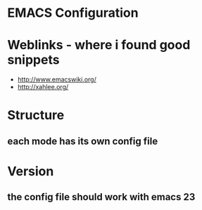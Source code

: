 * EMACS Configuration

  
* Weblinks - where i found good snippets
-  http://www.emacswiki.org/
-  http://xahlee.org/

* Structure
** each mode has its own config file


* Version
** the config file should work with emacs 23
